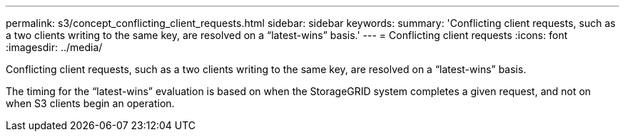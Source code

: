 ---
permalink: s3/concept_conflicting_client_requests.html
sidebar: sidebar
keywords: 
summary: 'Conflicting client requests, such as a two clients writing to the same key, are resolved on a “latest-wins” basis.'
---
= Conflicting client requests
:icons: font
:imagesdir: ../media/

[.lead]
Conflicting client requests, such as a two clients writing to the same key, are resolved on a "`latest-wins`" basis.

The timing for the "`latest-wins`" evaluation is based on when the StorageGRID system completes a given request, and not on when S3 clients begin an operation.
